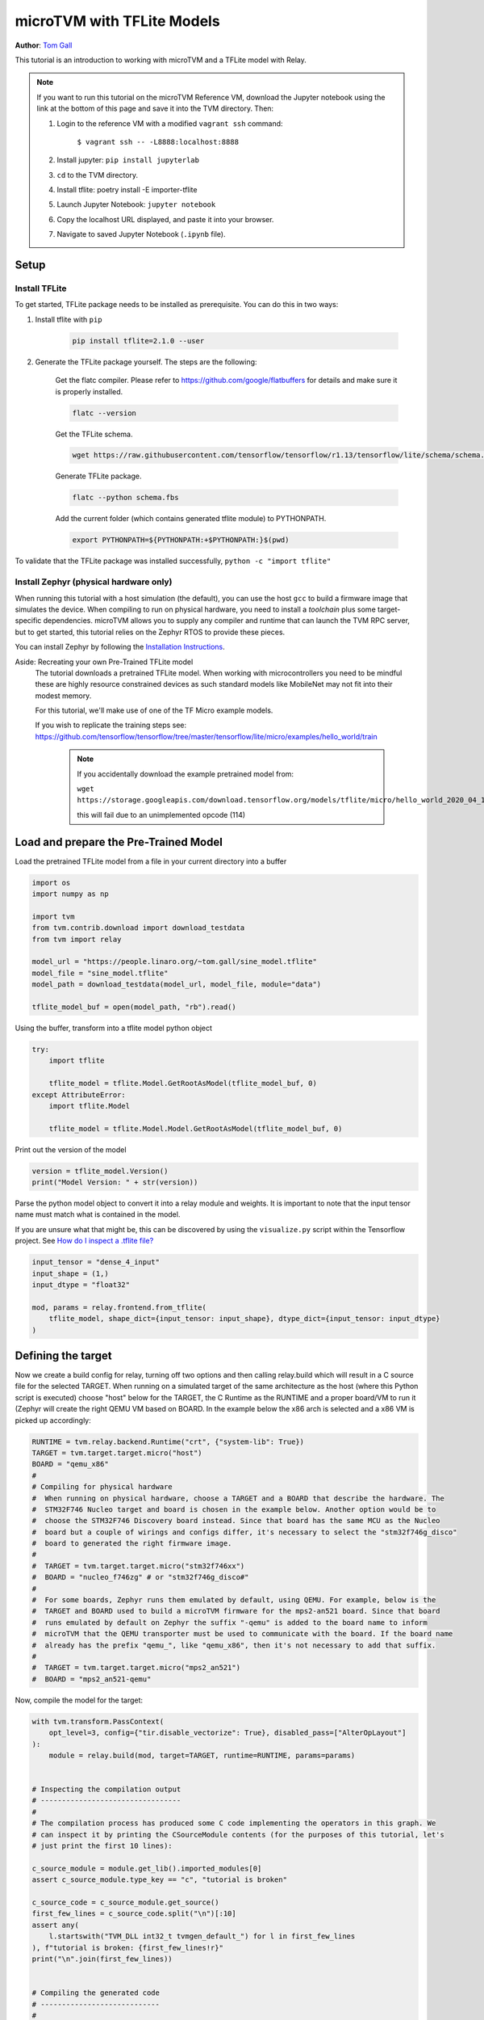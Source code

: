 
.. DO NOT EDIT.
.. THIS FILE WAS AUTOMATICALLY GENERATED BY SPHINX-GALLERY.
.. TO MAKE CHANGES, EDIT THE SOURCE PYTHON FILE:
.. "how_to/work_with_microtvm/micro_tflite.py"
.. LINE NUMBERS ARE GIVEN BELOW.

.. only:: html

    .. note::
        :class: sphx-glr-download-link-note

        Click :ref:`here <sphx_glr_download_how_to_work_with_microtvm_micro_tflite.py>`
        to download the full example code

.. rst-class:: sphx-glr-example-title

.. _sphx_glr_how_to_work_with_microtvm_micro_tflite.py:


.. _microTVM-with-TFLite:

microTVM with TFLite Models
===========================
**Author**: `Tom Gall <https://github.com/tom-gall>`_

This tutorial is an introduction to working with microTVM and a TFLite
model with Relay.

.. GENERATED FROM PYTHON SOURCE LINES 29-124

.. note::
    If you want to run this tutorial on the microTVM Reference VM, download the Jupyter
    notebook using the link at the bottom of this page and save it into the TVM directory. Then:

    #. Login to the reference VM with a modified ``vagrant ssh`` command:

        ``$ vagrant ssh -- -L8888:localhost:8888``

    #. Install jupyter:  ``pip install jupyterlab``
    #. ``cd`` to the TVM directory.
    #. Install tflite: poetry install -E importer-tflite
    #. Launch Jupyter Notebook: ``jupyter notebook``
    #. Copy the localhost URL displayed, and paste it into your browser.
    #. Navigate to saved Jupyter Notebook (``.ipynb`` file).


Setup
-----

Install TFLite
^^^^^^^^^^^^^^

To get started, TFLite package needs to be installed as prerequisite. You can do this in two ways:

1. Install tflite with ``pip``

    .. code-block:: bash

      pip install tflite=2.1.0 --user

2. Generate the TFLite package yourself. The steps are the following:

    Get the flatc compiler.
    Please refer to https://github.com/google/flatbuffers for details
    and make sure it is properly installed.

    .. code-block:: bash

      flatc --version

    Get the TFLite schema.

    .. code-block:: bash

      wget https://raw.githubusercontent.com/tensorflow/tensorflow/r1.13/tensorflow/lite/schema/schema.fbs

    Generate TFLite package.

    .. code-block:: bash

      flatc --python schema.fbs

    Add the current folder (which contains generated tflite module) to PYTHONPATH.

    .. code-block:: bash

      export PYTHONPATH=${PYTHONPATH:+$PYTHONPATH:}$(pwd)

To validate that the TFLite package was installed successfully, ``python -c "import tflite"``

Install Zephyr (physical hardware only)
^^^^^^^^^^^^^^^^^^^^^^^^^^^^^^^^^^^^^^^

When running this tutorial with a host simulation (the default), you can use the host ``gcc`` to
build a firmware image that simulates the device. When compiling to run on physical hardware, you
need to install a *toolchain* plus some target-specific dependencies. microTVM allows you to
supply any compiler and runtime that can launch the TVM RPC server, but to get started, this
tutorial relies on the Zephyr RTOS to provide these pieces.

You can install Zephyr by following the
`Installation Instructions <https://docs.zephyrproject.org/latest/getting_started/index.html>`_.

Aside: Recreating your own Pre-Trained TFLite model
 The tutorial downloads a pretrained TFLite model. When working with microcontrollers
 you need to be mindful these are highly resource constrained devices as such standard
 models like MobileNet may not fit into their modest memory.

 For this tutorial, we'll make use of one of the TF Micro example models.

 If you wish to replicate the training steps see:
 https://github.com/tensorflow/tensorflow/tree/master/tensorflow/lite/micro/examples/hello_world/train

   .. note::

     If you accidentally download the example pretrained model from:

     ``wget https://storage.googleapis.com/download.tensorflow.org/models/tflite/micro/hello_world_2020_04_13.zip``

     this will fail due to an unimplemented opcode (114)

Load and prepare the Pre-Trained Model
--------------------------------------

Load the pretrained TFLite model from a file in your current
directory into a buffer

.. GENERATED FROM PYTHON SOURCE LINES 124-138

.. code-block:: default


    import os
    import numpy as np

    import tvm
    from tvm.contrib.download import download_testdata
    from tvm import relay

    model_url = "https://people.linaro.org/~tom.gall/sine_model.tflite"
    model_file = "sine_model.tflite"
    model_path = download_testdata(model_url, model_file, module="data")

    tflite_model_buf = open(model_path, "rb").read()


.. GENERATED FROM PYTHON SOURCE LINES 139-140

Using the buffer, transform into a tflite model python object

.. GENERATED FROM PYTHON SOURCE LINES 140-149

.. code-block:: default

    try:
        import tflite

        tflite_model = tflite.Model.GetRootAsModel(tflite_model_buf, 0)
    except AttributeError:
        import tflite.Model

        tflite_model = tflite.Model.Model.GetRootAsModel(tflite_model_buf, 0)


.. GENERATED FROM PYTHON SOURCE LINES 150-151

Print out the version of the model

.. GENERATED FROM PYTHON SOURCE LINES 151-154

.. code-block:: default

    version = tflite_model.Version()
    print("Model Version: " + str(version))


.. GENERATED FROM PYTHON SOURCE LINES 155-163

Parse the python model object to convert it into a relay module
and weights.
It is important to note that the input tensor name must match what
is contained in the model.

If you are unsure what that might be, this can be discovered by using
the ``visualize.py`` script within the Tensorflow project.
See `How do I inspect a .tflite file? <https://www.tensorflow.org/lite/guide/faq>`_

.. GENERATED FROM PYTHON SOURCE LINES 163-172

.. code-block:: default


    input_tensor = "dense_4_input"
    input_shape = (1,)
    input_dtype = "float32"

    mod, params = relay.frontend.from_tflite(
        tflite_model, shape_dict={input_tensor: input_shape}, dtype_dict={input_tensor: input_dtype}
    )


.. GENERATED FROM PYTHON SOURCE LINES 173-182

Defining the target
-------------------

Now we create a build config for relay, turning off two options and then calling relay.build which
will result in a C source file for the selected TARGET. When running on a simulated target of the
same architecture as the host (where this Python script is executed) choose "host" below for the
TARGET, the C Runtime as the RUNTIME and a proper board/VM to run it (Zephyr will create the right
QEMU VM based on BOARD. In the example below the x86 arch is selected and a x86 VM is picked up accordingly:


.. GENERATED FROM PYTHON SOURCE LINES 182-205

.. code-block:: default

    RUNTIME = tvm.relay.backend.Runtime("crt", {"system-lib": True})
    TARGET = tvm.target.target.micro("host")
    BOARD = "qemu_x86"
    #
    # Compiling for physical hardware
    #  When running on physical hardware, choose a TARGET and a BOARD that describe the hardware. The
    #  STM32F746 Nucleo target and board is chosen in the example below. Another option would be to
    #  choose the STM32F746 Discovery board instead. Since that board has the same MCU as the Nucleo
    #  board but a couple of wirings and configs differ, it's necessary to select the "stm32f746g_disco"
    #  board to generated the right firmware image.
    #
    #  TARGET = tvm.target.target.micro("stm32f746xx")
    #  BOARD = "nucleo_f746zg" # or "stm32f746g_disco#"
    #
    #  For some boards, Zephyr runs them emulated by default, using QEMU. For example, below is the
    #  TARGET and BOARD used to build a microTVM firmware for the mps2-an521 board. Since that board
    #  runs emulated by default on Zephyr the suffix "-qemu" is added to the board name to inform
    #  microTVM that the QEMU transporter must be used to communicate with the board. If the board name
    #  already has the prefix "qemu_", like "qemu_x86", then it's not necessary to add that suffix.
    #
    #  TARGET = tvm.target.target.micro("mps2_an521")
    #  BOARD = "mps2_an521-qemu"


.. GENERATED FROM PYTHON SOURCE LINES 206-207

Now, compile the model for the target:

.. GENERATED FROM PYTHON SOURCE LINES 207-295

.. code-block:: default


    with tvm.transform.PassContext(
        opt_level=3, config={"tir.disable_vectorize": True}, disabled_pass=["AlterOpLayout"]
    ):
        module = relay.build(mod, target=TARGET, runtime=RUNTIME, params=params)


    # Inspecting the compilation output
    # ---------------------------------
    #
    # The compilation process has produced some C code implementing the operators in this graph. We
    # can inspect it by printing the CSourceModule contents (for the purposes of this tutorial, let's
    # just print the first 10 lines):

    c_source_module = module.get_lib().imported_modules[0]
    assert c_source_module.type_key == "c", "tutorial is broken"

    c_source_code = c_source_module.get_source()
    first_few_lines = c_source_code.split("\n")[:10]
    assert any(
        l.startswith("TVM_DLL int32_t tvmgen_default_") for l in first_few_lines
    ), f"tutorial is broken: {first_few_lines!r}"
    print("\n".join(first_few_lines))


    # Compiling the generated code
    # ----------------------------
    #
    # Now we need to incorporate the generated C code into a project that allows us to run inference on the
    # device. The simplest way to do this is to integrate it yourself, using microTVM's standard output format
    # (:doc:`Model Library Format` </dev/model_library_format>`). This is a tarball with a standard layout:

    # Get a temporary path where we can store the tarball (since this is running as a tutorial).
    import tempfile

    fd, model_library_format_tar_path = tempfile.mkstemp()
    os.close(fd)
    os.unlink(model_library_format_tar_path)
    tvm.micro.export_model_library_format(module, model_library_format_tar_path)

    import tarfile

    with tarfile.open(model_library_format_tar_path, "r:*") as tar_f:
        print("\n".join(f" - {m.name}" for m in tar_f.getmembers()))

    # Cleanup for tutorial:
    os.unlink(model_library_format_tar_path)


    # TVM also provides a standard way for embedded platforms to automatically generate a standalone
    # project, compile and flash it to a target, and communicate with it using the standard TVM RPC
    # protocol. The Model Library Format serves as the model input to this process. When embedded
    # platforms provide such an integration, they can be used directly by TVM for both host-driven
    # inference and autotuning . This integration is provided by the
    # `microTVM Project API` <https://github.com/apache/tvm-rfcs/blob/main/rfcs/0008-microtvm-project-api.md>_,
    #
    # Embedded platforms need to provide a Template Project containing a microTVM API Server (typically,
    # this lives in a file ``microtvm_api_server.py`` in the root directory). Let's use the example ``host``
    # project in this tutorial, which simulates the device using a POSIX subprocess and pipes:

    import subprocess
    import pathlib

    template_project_path = pathlib.Path(tvm.micro.get_microtvm_template_projects("crt"))
    project_options = {}  # You can use options to provide platform-specific options through TVM.

    # Compiling for physical hardware (or an emulated board, like the mps_an521)
    # --------------------------------------------------------------------------
    #  For physical hardware, you can try out the Zephyr platform by using a different template project
    #  and options:
    #
    #     template_project_path = pathlib.Path(tvm.micro.get_microtvm_template_projects("zephyr"))
    #     project_options = {"project_type": "host_driven", zephyr_board": "nucleo_f746zg"}}

    # Create a temporary directory
    import tvm.contrib.utils

    temp_dir = tvm.contrib.utils.tempdir()
    generated_project_dir = temp_dir / "generated-project"
    generated_project = tvm.micro.generate_project(
        template_project_path, module, generated_project_dir, project_options
    )

    # Build and flash the project
    generated_project.build()
    generated_project.flash()



.. GENERATED FROM PYTHON SOURCE LINES 296-300

Next, establish a session with the simulated device and run the
computation. The `with session` line would typically flash an attached
microcontroller, but in this tutorial, it simply launches a subprocess
to stand in for an attached microcontroller.

.. GENERATED FROM PYTHON SOURCE LINES 300-317

.. code-block:: default


    with tvm.micro.Session(transport_context_manager=generated_project.transport()) as session:
        graph_mod = tvm.micro.create_local_graph_executor(
            module.get_graph_json(), session.get_system_lib(), session.device
        )

        # Set the model parameters using the lowered parameters produced by `relay.build`.
        graph_mod.set_input(**module.get_params())

        # The model consumes a single float32 value and returns a predicted sine value.  To pass the
        # input value we construct a tvm.nd.array object with a single contrived number as input. For
        # this model values of 0 to 2Pi are acceptable.
        graph_mod.set_input(input_tensor, tvm.nd.array(np.array([0.5], dtype="float32")))
        graph_mod.run()

        tvm_output = graph_mod.get_output(0).numpy()
        print("result is: " + str(tvm_output))


.. _sphx_glr_download_how_to_work_with_microtvm_micro_tflite.py:


.. only :: html

 .. container:: sphx-glr-footer
    :class: sphx-glr-footer-example



  .. container:: sphx-glr-download sphx-glr-download-python

     :download:`Download Python source code: micro_tflite.py <micro_tflite.py>`



  .. container:: sphx-glr-download sphx-glr-download-jupyter

     :download:`Download Jupyter notebook: micro_tflite.ipynb <micro_tflite.ipynb>`


.. only:: html

 .. rst-class:: sphx-glr-signature

    `Gallery generated by Sphinx-Gallery <https://sphinx-gallery.github.io>`_
